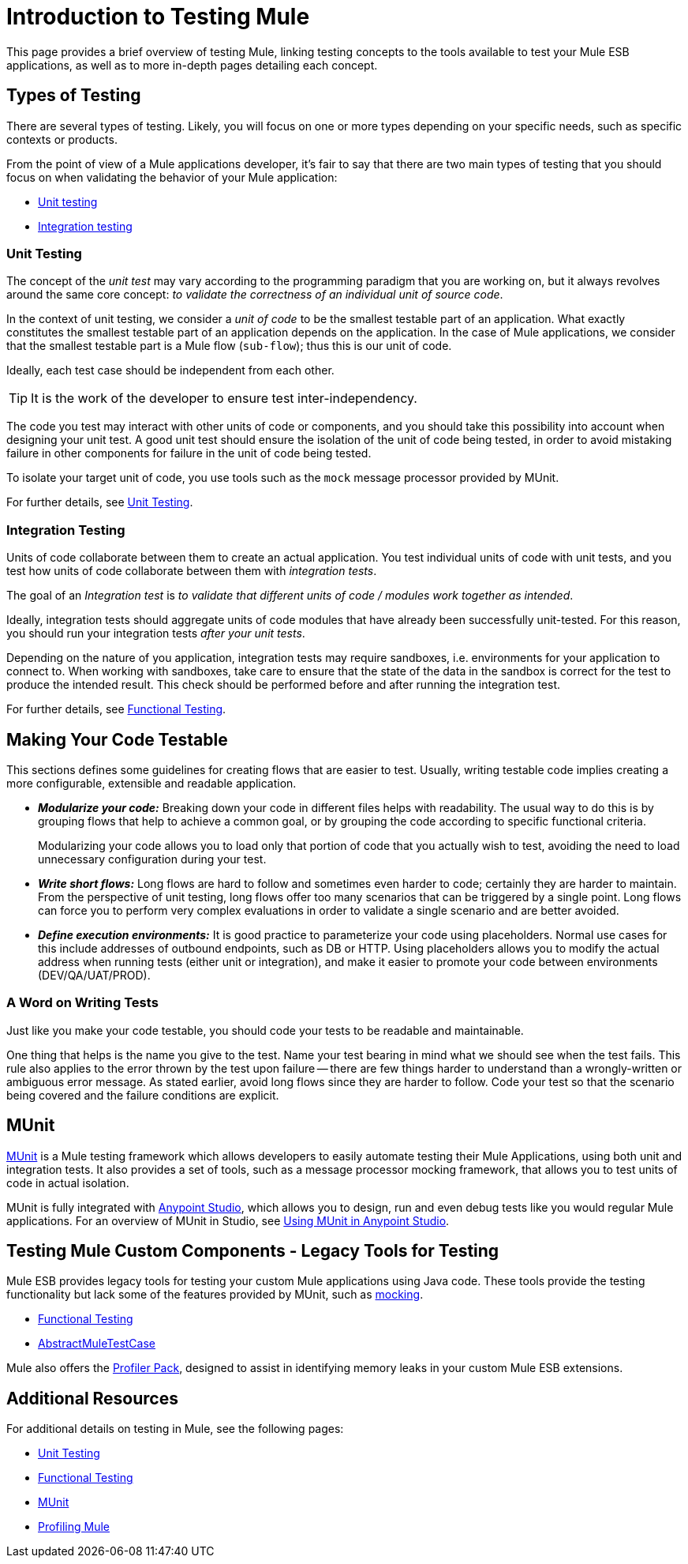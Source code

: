 = Introduction to Testing Mule

This page provides a brief overview of testing Mule, linking testing concepts to the tools available to test your Mule ESB applications, as well as to more in-depth pages detailing each concept.

== Types of Testing

There are several types of testing. Likely, you will focus on one or more types depending on your specific needs, such as specific contexts or products.

From the point of view of a Mule applications developer, it’s fair to say that there are two main types of testing that you should focus on when validating the behavior of your Mule application:

* link:/docs/display/current/Unit+Testing[Unit testing]
* link:#IntroductiontoTestingMule-integration_testing[Integration testing]

=== Unit Testing

The concept of the _unit test_ may vary according to the programming paradigm that you are working on, but it always revolves around the same core concept: _to validate the correctness of an individual unit of source code_.

In the context of unit testing, we consider a _unit of code_ to be the smallest testable part of an application. What exactly constitutes the smallest testable part of an application depends on the application. In the case of Mule applications, we consider that the smallest testable part is a Mule flow (`sub-flow`); thus this is our unit of code.

Ideally, each test case should be independent from each other.

[TIP]
It is the work of the developer to ensure test inter-independency.

The code you test may interact with other units of code or components, and you should take this possibility into account when designing your unit test. A good unit test should ensure the isolation of the unit of code being tested, in order to avoid mistaking failure in other components for failure in the unit of code being tested.

To isolate your target unit of code, you use tools such as the `mock` message processor provided by MUnit.

For further details, see link:/docs/display/current/Unit+Testing[Unit Testing].

=== Integration Testing

Units of code collaborate between them to create an actual application. You test individual units of code with unit tests, and you test how units of code collaborate between them with _integration tests_.

The goal of an _Integration test_ is _to validate that different units of code / modules work together as intended_.

Ideally, integration tests should aggregate units of code modules that have already been successfully unit-tested. For this reason, you should run your integration tests _after your unit tests_.

Depending on the nature of you application, integration tests may require sandboxes, i.e. environments for your application to connect to. When working with sandboxes, take care to ensure that the state of the data in the sandbox is correct for the test to produce the intended result. This check should be performed before and after running the integration test.

For further details, see link:/docs/display/current/Functional+Testing[Functional Testing].

== Making Your Code Testable

This sections defines some guidelines for creating flows that are easier to test. Usually, writing testable code implies creating a more configurable, extensible and readable application.

* *_Modularize your code:_* Breaking down your code in different files helps with readability. The usual way to do this is by grouping flows that help to achieve a common goal, or by grouping the code according to specific functional criteria.
+
Modularizing your code allows you to load only that portion of code that you actually wish to test, avoiding the need to load unnecessary configuration during your test.
* *_Write short flows:_* Long flows are hard to follow and sometimes even harder to code; certainly they are harder to maintain. From the perspective of unit testing, long flows offer too many scenarios that can be triggered by a single point. Long flows can force you to perform very complex evaluations in order to validate a single scenario and are better avoided.
* *_Define execution environments:_* It is good practice to parameterize your code using placeholders. Normal use cases for this include addresses of outbound endpoints, such as DB or HTTP. Using placeholders allows you to modify the actual address when running tests (either unit or integration), and make it easier to promote your code between environments (DEV/QA/UAT/PROD).

=== A Word on Writing Tests

Just like you make your code testable, you should code your tests to be readable and maintainable.

One thing that helps is the name you give to the test. Name your test bearing in mind what we should see when the test fails. This rule also applies to the error thrown by the test upon failure — there are few things harder to understand than a wrongly-written or ambiguous error message. As stated earlier, avoid long flows since they are harder to follow. Code your test so that the scenario being covered and the failure conditions are explicit.

== MUnit

link:/docs/display/current/MUnit[MUnit] is a Mule testing framework which allows developers to easily automate testing their Mule Applications, using both unit and integration tests. It also provides a set of tools, such as a message processor mocking framework, that allows you to test units of code in actual isolation.

MUnit is fully integrated with link:/docs/display/current/Anypoint+Studio[Anypoint Studio], which allows you to design, run and even debug tests like you would regular Mule applications. For an overview of MUnit in Studio, see https://developer.mulesoft.com/docs/display/current/Using+MUnit+in+Anypoint+Studio[Using MUnit in Anypoint Studio].

== Testing Mule Custom Components - Legacy Tools for Testing

Mule ESB provides legacy tools for testing your custom Mule applications using Java code. These tools provide the testing functionality but lack some of the features provided by MUnit, such as link:/docs/display/current/The+Mock+Message+Processor[mocking].

* link:/docs/display/current/Functional+Testing[Functional Testing]
* https://www.mulesoft.org/docs/site/current3/testapidocs/org/mule/tck/AbstractMuleTestCase.html[AbstractMuleTestCase]

Mule also offers the link:/docs/display/current/Profiling+Mule[Profiler Pack], designed to assist in identifying memory leaks in your custom Mule ESB extensions.

== Additional Resources

For additional details on testing in Mule, see the following pages:

* link:/docs/display/current/Unit+Testing[Unit Testing]
* link:/docs/display/current/Functional+Testing[Functional Testing]
* link:/docs/display/current/MUnit[MUnit]
* link:/docs/display/current/Profiling+Mule[Profiling Mule]
